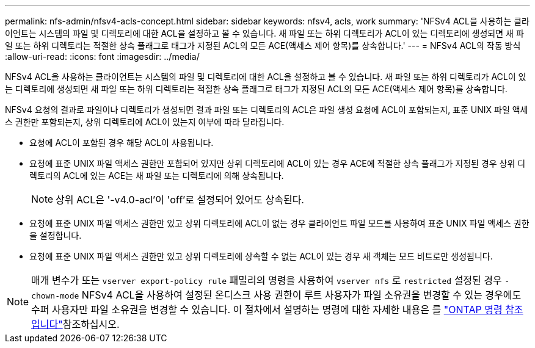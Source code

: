 ---
permalink: nfs-admin/nfsv4-acls-concept.html 
sidebar: sidebar 
keywords: nfsv4, acls, work 
summary: 'NFSv4 ACL을 사용하는 클라이언트는 시스템의 파일 및 디렉토리에 대한 ACL을 설정하고 볼 수 있습니다. 새 파일 또는 하위 디렉토리가 ACL이 있는 디렉토리에 생성되면 새 파일 또는 하위 디렉토리는 적절한 상속 플래그로 태그가 지정된 ACL의 모든 ACE(액세스 제어 항목)를 상속합니다.' 
---
= NFSv4 ACL의 작동 방식
:allow-uri-read: 
:icons: font
:imagesdir: ../media/


[role="lead"]
NFSv4 ACL을 사용하는 클라이언트는 시스템의 파일 및 디렉토리에 대한 ACL을 설정하고 볼 수 있습니다. 새 파일 또는 하위 디렉토리가 ACL이 있는 디렉토리에 생성되면 새 파일 또는 하위 디렉토리는 적절한 상속 플래그로 태그가 지정된 ACL의 모든 ACE(액세스 제어 항목)를 상속합니다.

NFSv4 요청의 결과로 파일이나 디렉토리가 생성되면 결과 파일 또는 디렉토리의 ACL은 파일 생성 요청에 ACL이 포함되는지, 표준 UNIX 파일 액세스 권한만 포함되는지, 상위 디렉토리에 ACL이 있는지 여부에 따라 달라집니다.

* 요청에 ACL이 포함된 경우 해당 ACL이 사용됩니다.
* 요청에 표준 UNIX 파일 액세스 권한만 포함되어 있지만 상위 디렉토리에 ACL이 있는 경우 ACE에 적절한 상속 플래그가 지정된 경우 상위 디렉토리의 ACL에 있는 ACE는 새 파일 또는 디렉토리에 의해 상속됩니다.
+
[NOTE]
====
상위 ACL은 '-v4.0-acl'이 'off'로 설정되어 있어도 상속된다.

====
* 요청에 표준 UNIX 파일 액세스 권한만 있고 상위 디렉토리에 ACL이 없는 경우 클라이언트 파일 모드를 사용하여 표준 UNIX 파일 액세스 권한을 설정합니다.
* 요청에 표준 UNIX 파일 액세스 권한만 있고 상위 디렉토리에 상속할 수 없는 ACL이 있는 경우 새 객체는 모드 비트로만 생성됩니다.


[NOTE]
====
매개 변수가 또는 `vserver export-policy rule` 패밀리의 명령을 사용하여 `vserver nfs` 로 `restricted` 설정된 경우 `-chown-mode` NFSv4 ACL을 사용하여 설정된 온디스크 사용 권한이 루트 사용자가 파일 소유권을 변경할 수 있는 경우에도 수퍼 사용자만 파일 소유권을 변경할 수 있습니다. 이 절차에서 설명하는 명령에 대한 자세한 내용은 를 link:https://docs.netapp.com/us-en/ontap-cli/["ONTAP 명령 참조입니다"^]참조하십시오.

====